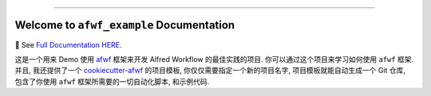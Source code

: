 
.. image:: https://readthedocs.org/projects/afwf-example/badge/?version=latest
    :target: https://afwf-example.readthedocs.io/en/latest/
    :alt: Documentation Status

.. image:: https://github.com/MacHu-GWU/afwf_example-project/workflows/CI/badge.svg
    :target: https://github.com/MacHu-GWU/afwf_example-project/actions?query=workflow:CI

.. image:: https://codecov.io/gh/MacHu-GWU/afwf_example-project/branch/main/graph/badge.svg
    :target: https://codecov.io/gh/MacHu-GWU/afwf_example-project

.. image:: https://img.shields.io/pypi/v/afwf-example.svg
    :target: https://pypi.python.org/pypi/afwf-example

.. image:: https://img.shields.io/pypi/l/afwf-example.svg
    :target: https://pypi.python.org/pypi/afwf-example

.. image:: https://img.shields.io/pypi/pyversions/afwf-example.svg
    :target: https://pypi.python.org/pypi/afwf-example

.. image:: https://img.shields.io/badge/Release_History!--None.svg?style=social
    :target: https://github.com/MacHu-GWU/afwf_example-project/blob/main/release-history.rst

.. image:: https://img.shields.io/badge/STAR_Me_on_GitHub!--None.svg?style=social
    :target: https://github.com/MacHu-GWU/afwf_example-project

------

.. image:: https://img.shields.io/badge/Link-Document-blue.svg
    :target: https://afwf-example.readthedocs.io/en/latest/

.. image:: https://img.shields.io/badge/Link-API-blue.svg
    :target: https://afwf-example.readthedocs.io/en/latest/py-modindex.html

.. image:: https://img.shields.io/badge/Link-Install-blue.svg
    :target: `install`_

.. image:: https://img.shields.io/badge/Link-GitHub-blue.svg
    :target: https://github.com/MacHu-GWU/afwf_example-project

.. image:: https://img.shields.io/badge/Link-Submit_Issue-blue.svg
    :target: https://github.com/MacHu-GWU/afwf_example-project/issues

.. image:: https://img.shields.io/badge/Link-Request_Feature-blue.svg
    :target: https://github.com/MacHu-GWU/afwf_example-project/issues

.. image:: https://img.shields.io/badge/Link-Download-blue.svg
    :target: https://pypi.org/pypi/afwf-example#files


Welcome to ``afwf_example`` Documentation
==============================================================================
📔 See `Full Documentation HERE <https://afwf-example.readthedocs.io/index.html>`_.

这是一个用来 Demo 使用 `afwf <https://github.com/MacHu-GWU/afwf-project>`_ 框架来开发 Alfred Workflow 的最佳实践的项目. 你可以通过这个项目来学习如何使用 ``afwf`` 框架. 并且, 我还提供了一个 `cookiecutter-afwf <https://github.com/MacHu-GWU/cookiecutter-afwf>`_ 的项目模板, 你仅仅需要指定一个新的项目名字, 项目模板就能自动生成一个 Git 仓库, 包含了你使用 ``afwf`` 框架所需要的一切自动化脚本, 和示例代码.
